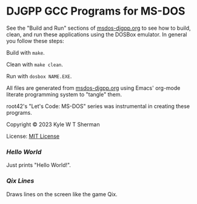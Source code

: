 * DJGPP GCC Programs for MS-DOS

  See the "Build and Run" sections of [[file:msdos-djgpp.org][msdos-djgpp.org]] to see how to build, clean,
  and run these applications using the DOSBox emulator. In general you follow
  these steps:

  Build with =make=.

  Clean with =make clean=.

  Run with =dosbox NAME.EXE=.

  All files are generated from [[file:msdos-djgpp.org][msdos-djgpp.org]] using Emacs' org-mode literate
  programming system to "tangle" them.

  root42's "Let's Code: MS-DOS" series was instrumental in creating these
  programs.

  Copyright © 2023 Kyle W T Sherman

  License: [[file:LICENSE][MIT License]]

*** [[hello][Hello World]]

    Just prints "Hello World!".

*** [[qixlines][Qix Lines]]

    Draws lines on the screen like the game Qix.

    #+NAME: Qix Lines Video
    [[file:qixlines/qixlines.mkv][file:qix-lines/qixlines.gif]]
